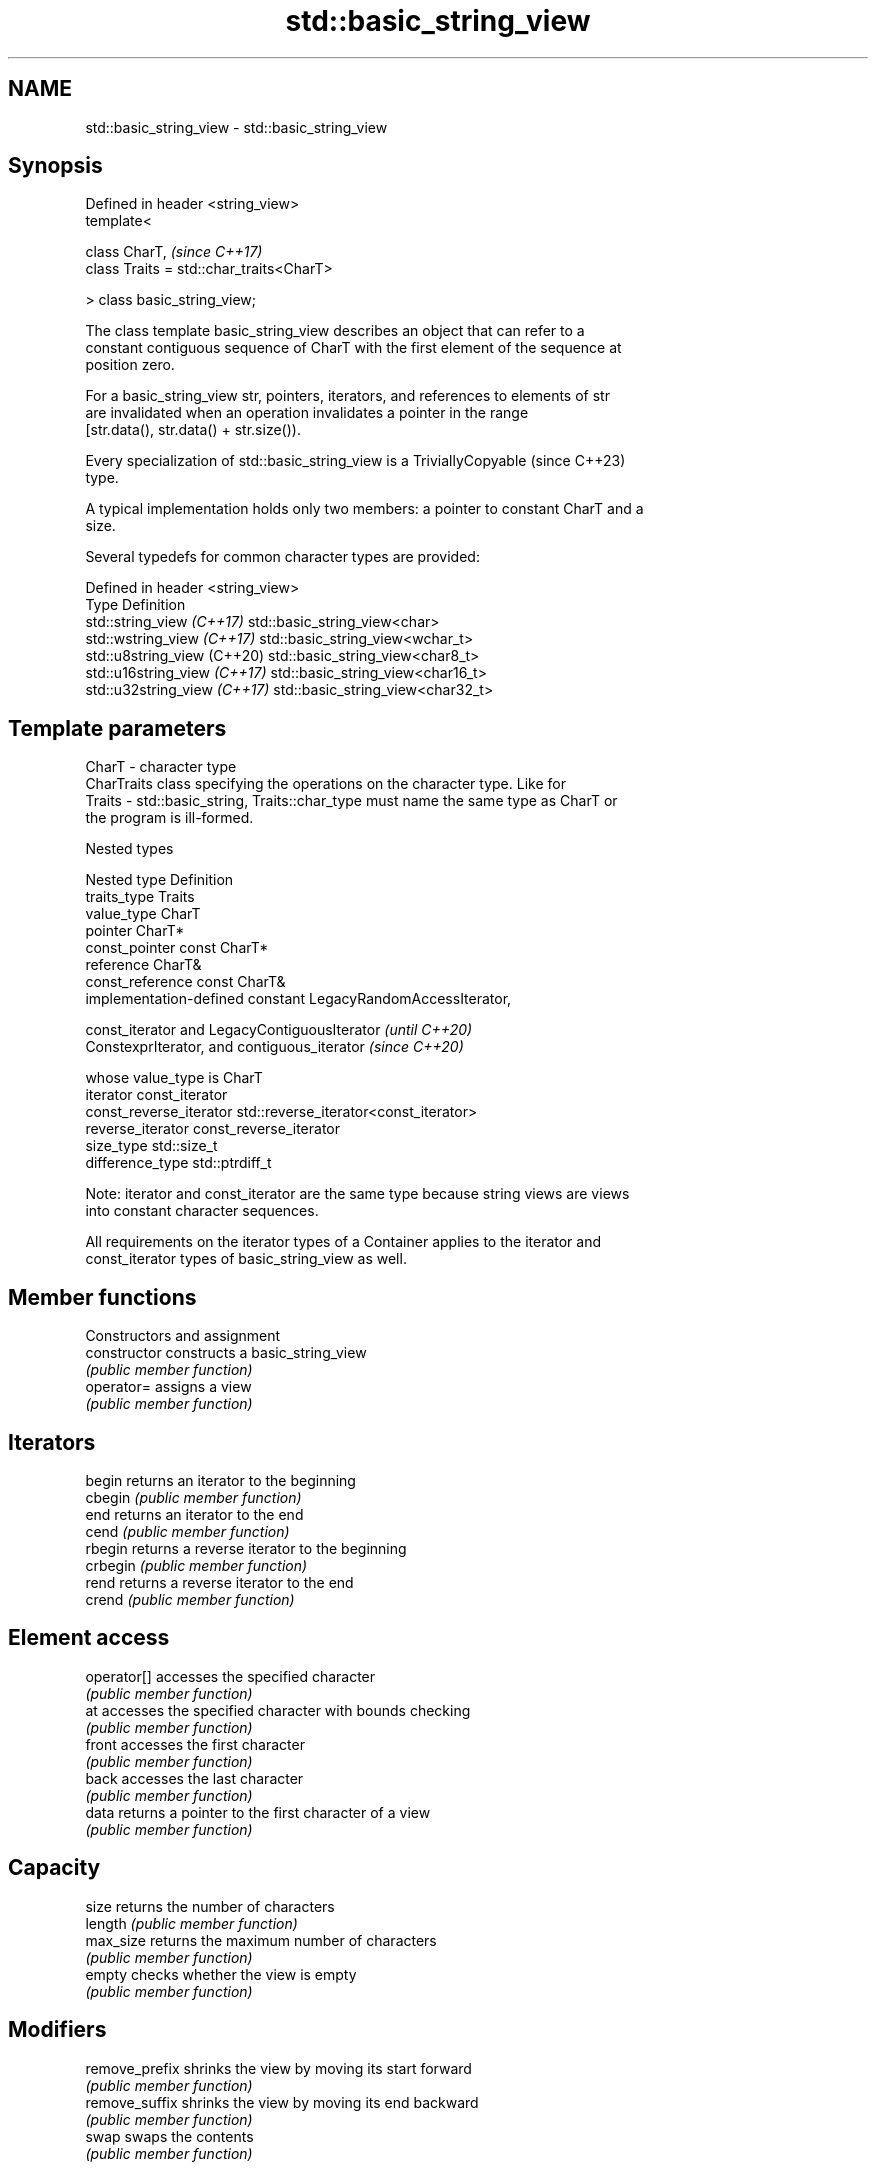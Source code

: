 .TH std::basic_string_view 3 "2024.06.10" "http://cppreference.com" "C++ Standard Libary"
.SH NAME
std::basic_string_view \- std::basic_string_view

.SH Synopsis
   Defined in header <string_view>
   template<

       class CharT,                            \fI(since C++17)\fP
       class Traits = std::char_traits<CharT>

   > class basic_string_view;

   The class template basic_string_view describes an object that can refer to a
   constant contiguous sequence of CharT with the first element of the sequence at
   position zero.

   For a basic_string_view str, pointers, iterators, and references to elements of str
   are invalidated when an operation invalidates a pointer in the range
   [str.data(), str.data() + str.size()).

   Every specialization of std::basic_string_view is a TriviallyCopyable  (since C++23)
   type.

   A typical implementation holds only two members: a pointer to constant CharT and a
   size.

   Several typedefs for common character types are provided:

   Defined in header <string_view>
   Type                        Definition
   std::string_view \fI(C++17)\fP    std::basic_string_view<char>
   std::wstring_view \fI(C++17)\fP   std::basic_string_view<wchar_t>
   std::u8string_view (C++20)  std::basic_string_view<char8_t>
   std::u16string_view \fI(C++17)\fP std::basic_string_view<char16_t>
   std::u32string_view \fI(C++17)\fP std::basic_string_view<char32_t>

.SH Template parameters

   CharT  - character type
            CharTraits class specifying the operations on the character type. Like for
   Traits - std::basic_string, Traits::char_type must name the same type as CharT or
            the program is ill-formed.

   Nested types

   Nested type            Definition
   traits_type            Traits
   value_type             CharT
   pointer                CharT*
   const_pointer          const CharT*
   reference              CharT&
   const_reference        const CharT&
                          implementation-defined constant LegacyRandomAccessIterator,

   const_iterator         and LegacyContiguousIterator               \fI(until C++20)\fP
                          ConstexprIterator, and contiguous_iterator \fI(since C++20)\fP

                          whose value_type is CharT
   iterator               const_iterator
   const_reverse_iterator std::reverse_iterator<const_iterator>
   reverse_iterator       const_reverse_iterator
   size_type              std::size_t
   difference_type        std::ptrdiff_t

   Note: iterator and const_iterator are the same type because string views are views
   into constant character sequences.

   All requirements on the iterator types of a Container applies to the iterator and
   const_iterator types of basic_string_view as well.

.SH Member functions

         Constructors and assignment
   constructor       constructs a basic_string_view
                     \fI(public member function)\fP
   operator=         assigns a view
                     \fI(public member function)\fP
.SH Iterators
   begin             returns an iterator to the beginning
   cbegin            \fI(public member function)\fP
   end               returns an iterator to the end
   cend              \fI(public member function)\fP
   rbegin            returns a reverse iterator to the beginning
   crbegin           \fI(public member function)\fP
   rend              returns a reverse iterator to the end
   crend             \fI(public member function)\fP
.SH Element access
   operator[]        accesses the specified character
                     \fI(public member function)\fP
   at                accesses the specified character with bounds checking
                     \fI(public member function)\fP
   front             accesses the first character
                     \fI(public member function)\fP
   back              accesses the last character
                     \fI(public member function)\fP
   data              returns a pointer to the first character of a view
                     \fI(public member function)\fP
.SH Capacity
   size              returns the number of characters
   length            \fI(public member function)\fP
   max_size          returns the maximum number of characters
                     \fI(public member function)\fP
   empty             checks whether the view is empty
                     \fI(public member function)\fP
.SH Modifiers
   remove_prefix     shrinks the view by moving its start forward
                     \fI(public member function)\fP
   remove_suffix     shrinks the view by moving its end backward
                     \fI(public member function)\fP
   swap              swaps the contents
                     \fI(public member function)\fP
.SH Operations
   copy              copies characters
                     \fI(public member function)\fP
   substr            returns a substring
                     \fI(public member function)\fP
   compare           compares two views
                     \fI(public member function)\fP
   starts_with       checks if the string view starts with the given prefix
   (C++20)           \fI(public member function)\fP
   ends_with         checks if the string view ends with the given suffix
   (C++20)           \fI(public member function)\fP
   contains          checks if the string view contains the given substring or
   (C++23)           character
                     \fI(public member function)\fP
   find              find characters in the view
                     \fI(public member function)\fP
   rfind             find the last occurrence of a substring
                     \fI(public member function)\fP
   find_first_of     find first occurrence of characters
                     \fI(public member function)\fP
   find_last_of      find last occurrence of characters
                     \fI(public member function)\fP
   find_first_not_of find first absence of characters
                     \fI(public member function)\fP
   find_last_not_of  find last absence of characters
                     \fI(public member function)\fP
.SH Constants
   npos              special value. The exact meaning depends on the context
   \fB[static]\fP          \fI(public static member constant)\fP

.SH Non-member functions

   operator==
   operator!=
   operator<
   operator>
   operator<=
   operator>=
   operator<=>        lexicographically compares two string views
   \fI(C++17)\fP            \fI(function template)\fP
   (removed in C++20)
   (removed in C++20)
   (removed in C++20)
   (removed in C++20)
   (removed in C++20)
   (C++20)
.SH Input/output
   operator<<         performs stream output on string views
   \fI(C++17)\fP            \fI(function template)\fP

.SH Literals

   Defined in inline namespace std::literals::string_view_literals
   operator""sv    creates a string view of a character array literal
   \fI(C++17)\fP         \fI(function)\fP

.SH Helper classes

   std::hash<std::string_view>
   std::hash<std::wstring_view>
   std::hash<std::u8string_view>
   std::hash<std::u16string_view>
   std::hash<std::u32string_view> hash support for string views
   \fI(C++17)\fP                        \fI(class template specialization)\fP
   \fI(C++17)\fP
   (C++20)
   \fI(C++17)\fP
   \fI(C++17)\fP

   Helper templates

   template< class CharT, class Traits >

   inline constexpr bool                                                        (since
                                                                                C++20)
       ranges::enable_borrowed_range<std::basic_string_view<CharT, Traits>> =
   true;

   This specialization of ranges::enable_borrowed_range makes basic_string_view satisfy
   borrowed_range.

   template< class CharT, class Traits >

   inline constexpr bool                                                  \fI(since C++20)\fP

       ranges::enable_view<std::basic_string_view<CharT, Traits>> =
   true;

   This specialization of ranges::enable_view makes basic_string_view satisfy view.

     Deduction guides \fI(since C++20)\fP

.SH Notes

   It is the programmer's responsibility to ensure that std::string_view does not
   outlive the pointed-to character array:

 std::string_view good{"a string literal"};
     // "Good" case: `good` points to a static array.
     // String literals reside in persistent data storage.

 std::string_view bad{"a temporary string"s};
     // "Bad" case: `bad` holds a dangling pointer since the std::string temporary,
     // created by std::operator""s, will be destroyed at the end of the statement.

   Specializations of std::basic_string_view are already trivially copyable types in
   all existing implementations, even before the formal requirement introduced in
   C++23.

      Feature-test macro      Value    Std        Feature
   __cpp_lib_string_view     201606L \fI(C++17)\fP std::string_view
                             201803L (C++20) ConstexprIterator
   __cpp_lib_string_contains 202011L (C++23) contains

.SH Example


// Run this code

 #include <iostream>
 #include <string_view>

 int main()
 {
     constexpr std::string_view unicode[]{"▀▄─", "▄▀─", "▀─▄", "▄─▀"};

     for (int y{}, p{}; y != 6; ++y, p = ((p + 1) % 4))
     {
         for (int x{}; x != 16; ++x)
             std::cout << unicode[p];
         std::cout << '\\n';
     }
 }

.SH Output:

 ▀▄─▀▄─▀▄─▀▄─▀▄─▀▄─▀▄─▀▄─▀▄─▀▄─▀▄─▀▄─▀▄─▀▄─▀▄─▀▄─
 ▄▀─▄▀─▄▀─▄▀─▄▀─▄▀─▄▀─▄▀─▄▀─▄▀─▄▀─▄▀─▄▀─▄▀─▄▀─▄▀─
 ▀─▄▀─▄▀─▄▀─▄▀─▄▀─▄▀─▄▀─▄▀─▄▀─▄▀─▄▀─▄▀─▄▀─▄▀─▄▀─▄
 ▄─▀▄─▀▄─▀▄─▀▄─▀▄─▀▄─▀▄─▀▄─▀▄─▀▄─▀▄─▀▄─▀▄─▀▄─▀▄─▀
 ▀▄─▀▄─▀▄─▀▄─▀▄─▀▄─▀▄─▀▄─▀▄─▀▄─▀▄─▀▄─▀▄─▀▄─▀▄─▀▄─
 ▄▀─▄▀─▄▀─▄▀─▄▀─▄▀─▄▀─▄▀─▄▀─▄▀─▄▀─▄▀─▄▀─▄▀─▄▀─▄▀─

   Defect reports

   The following behavior-changing defect reports were applied retroactively to
   previously published C++ standards.

      DR    Applied to        Behavior as published              Correct behavior
                       only pointers, iterators, and       all pointers, iterators, and
                       references                          references
   LWG 3203 C++17      returned from the member functions  to elements of
                       of                                  basic_string_view
                       basic_string_view might be          may be invalidated
                       invalidated

.SH See also

   basic_string     stores and manipulates sequences of characters
                    \fI(class template)\fP
   span             a non-owning view over a contiguous sequence of objects
   (C++20)          \fI(class template)\fP
   initializer_list creates a temporary array in list-initialization and then
   \fI(C++11)\fP          references it
                    \fI(class template)\fP
